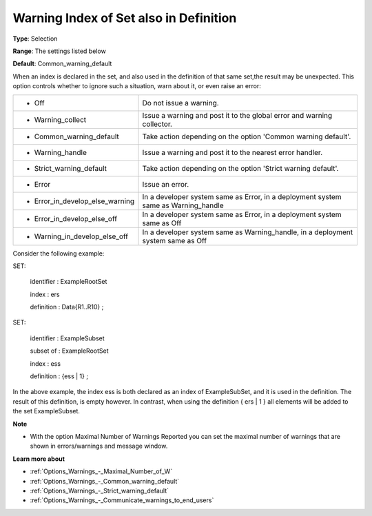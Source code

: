 

.. _Options_Compilation_-_Warning_Index_of_set_also_in_definition:


Warning Index of Set also in Definition
=======================================



**Type**:	Selection	

**Range**:	The settings listed below	

**Default**:	Common_warning_default	



When an index is declared in the set, and also used in the definition of that same set,the result may be unexpected. This option controls whether to ignore such a situation, warn about it, or even raise an error:






.. list-table::

   * - *	Off	
     - Do not issue a warning.
   * - *	Warning_collect
     - Issue a warning and post it to the global error and warning collector.
   * - *	Common_warning_default
     - Take action depending on the option 'Common warning default'.
   * - *	Warning_handle
     - Issue a warning and post it to the nearest error handler.
   * - *	Strict_warning_default
     - Take action depending on the option 'Strict warning default'.
   * - *	Error
     - Issue an error.
   * - *	Error_in_develop_else_warning
     - In a developer system same as Error, in a deployment system same as Warning_handle
   * - *	Error_in_develop_else_off
     - In a developer system same as Error, in a deployment system same as Off
   * - *	Warning_in_develop_else_off
     - In a developer system same as Warning_handle, in a deployment system same as Off




Consider the following example:



SET:

 identifier : ExampleRootSet

 index   : ers

 definition : Data{R1..R10} ;



SET:

 identifier : ExampleSubset

 subset of : ExampleRootSet

 index   : ess

 definition : {ess | 1} ;



In the above example, the index ess is both declared as an index of ExampleSubSet, and it is used in the definition. The result of this definition, is empty however. In contrast, when using the definition { ers | 1 } all elements will be added to the set ExampleSubset.



**Note** 

*	With the option Maximal Number of Warnings Reported you can set the maximal number of warnings that are shown in errors/warnings and message window.




**Learn more about** 

*	:ref:`Options_Warnings_-_Maximal_Number_of_W` 
*	:ref:`Options_Warnings_-_Common_warning_default` 
*	:ref:`Options_Warnings_-_Strict_warning_default` 
*	:ref:`Options_Warnings_-_Communicate_warnings_to_end_users` 






